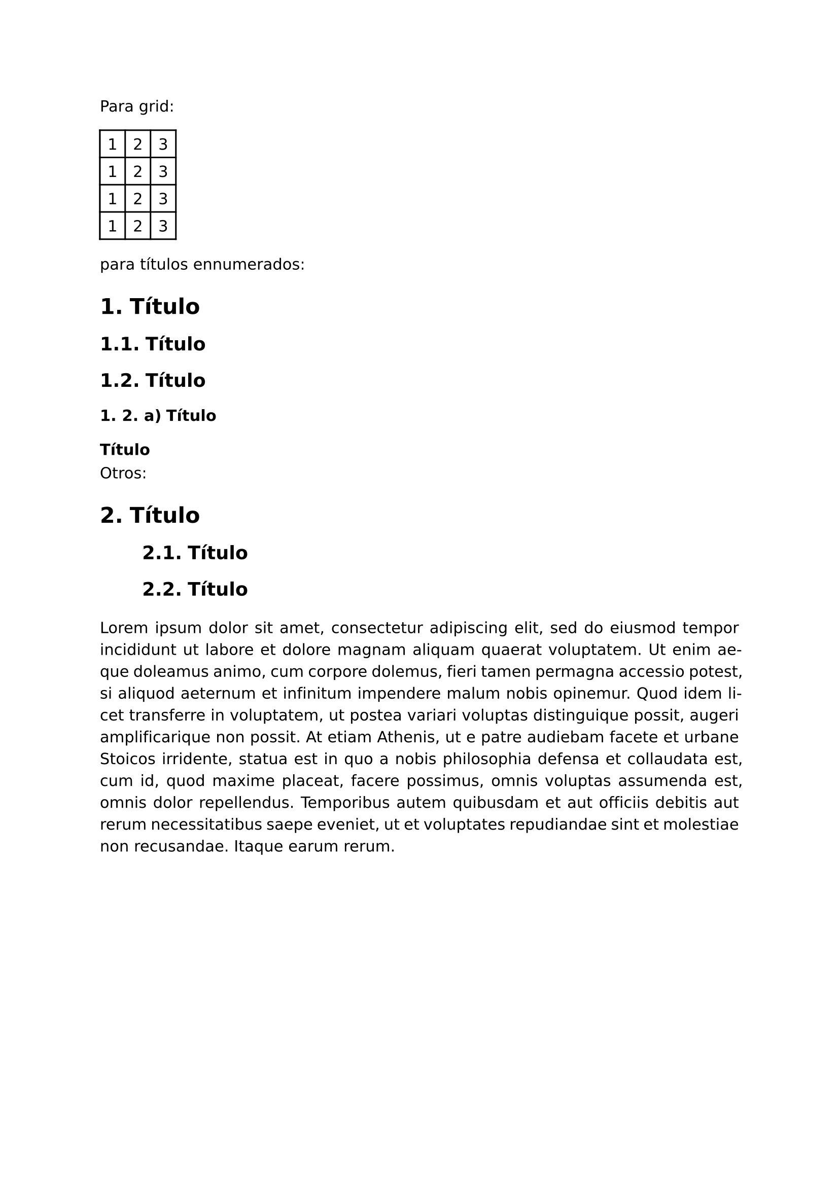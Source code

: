#set page(
  margin: (x: 2.5cm, y: 2.5cm) //Para trabajos digitales e impresos simples
  // margin: (left: 3.8cm, y: 2.5cm, right: 2.5cm) //Para trabajos impresos a doble cara
)
#set text(lang:"es")
#set text(font: "DejaVu Sans")
#show math.equation: set text(font: "DejaVu Math TeX Gyre")
#set par(justify: true)


Para grid:
#grid(
    columns: (auto, auto, auto),
    inset: 0.5em,
    stroke: 0.1em + black,
    [1], [2], [3],
    [1], [2], [3],
    [1], [2], [3],
    [1], [2], [3],
)

para títulos ennumerados:
#set heading(numbering: "1.")
#show heading.where(level: 3): set heading(numbering: "1. 1. a)")
#show heading.where(level: 4): set heading(numbering: none)
= Título
== Título
== Título
=== Título
==== Título

Otros:

#show heading.where(level: 2): it => [
    #pad(left: 30pt)[#it]
]

= Título
== Título
== Título
#pad(top: 10pt)[#lorem(120)]
